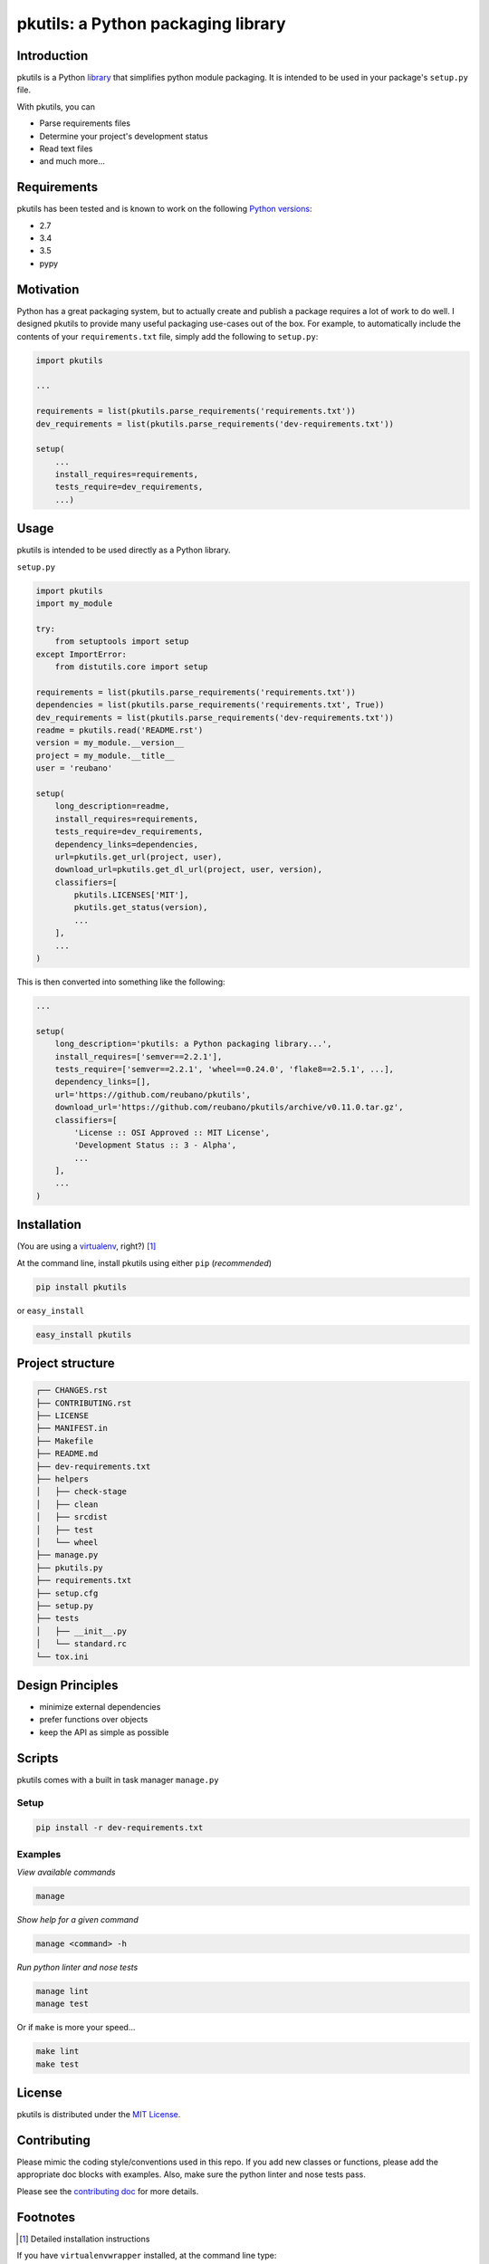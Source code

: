 pkutils: a Python packaging library
===================================

|travis| |versions| |pypi|

Introduction
------------

pkutils is a Python library_ that simplifies python module packaging. It is
intended to be used in your package's ``setup.py`` file.

With pkutils, you can

- Parse requirements files
- Determine your project's development status
- Read text files
- and much more...

Requirements
------------

pkutils has been tested and is known to work on the following `Python versions`_:

- 2.7
- 3.4
- 3.5
- pypy

Motivation
----------

Python has a great packaging system, but to actually create and publish a
package requires a lot of work to do well. I designed pkutils to provide
many useful packaging use-cases out of the box. For example, to automatically
include the contents of your ``requirements.txt`` file, simply add the following
to ``setup.py``:

.. code-block:: python

    import pkutils

    ...

    requirements = list(pkutils.parse_requirements('requirements.txt'))
    dev_requirements = list(pkutils.parse_requirements('dev-requirements.txt'))

    setup(
        ...
        install_requires=requirements,
        tests_require=dev_requirements,
        ...)

.. _library:

Usage
-----

pkutils is intended to be used directly as a Python library.

``setup.py``

.. code-block:: python

    import pkutils
    import my_module

    try:
        from setuptools import setup
    except ImportError:
        from distutils.core import setup

    requirements = list(pkutils.parse_requirements('requirements.txt'))
    dependencies = list(pkutils.parse_requirements('requirements.txt', True))
    dev_requirements = list(pkutils.parse_requirements('dev-requirements.txt'))
    readme = pkutils.read('README.rst')
    version = my_module.__version__
    project = my_module.__title__
    user = 'reubano'

    setup(
        long_description=readme,
        install_requires=requirements,
        tests_require=dev_requirements,
        dependency_links=dependencies,
        url=pkutils.get_url(project, user),
        download_url=pkutils.get_dl_url(project, user, version),
        classifiers=[
            pkutils.LICENSES['MIT'],
            pkutils.get_status(version),
            ...
        ],
        ...
    )

This is then converted into something like the following:

.. code-block:: python

    ...

    setup(
        long_description='pkutils: a Python packaging library...',
        install_requires=['semver==2.2.1'],
        tests_require=['semver==2.2.1', 'wheel==0.24.0', 'flake8==2.5.1', ...],
        dependency_links=[],
        url='https://github.com/reubano/pkutils',
        download_url='https://github.com/reubano/pkutils/archive/v0.11.0.tar.gz',
        classifiers=[
            'License :: OSI Approved :: MIT License',
            'Development Status :: 3 - Alpha',
            ...
        ],
        ...
    )

Installation
------------

(You are using a `virtualenv`_, right?) [#]_

At the command line, install pkutils using either ``pip`` (*recommended*)

.. code-block:: bash

    pip install pkutils

or ``easy_install``

.. code-block:: bash

    easy_install pkutils

Project structure
-----------------

.. code-block:: bash

    ┌── CHANGES.rst
    ├── CONTRIBUTING.rst
    ├── LICENSE
    ├── MANIFEST.in
    ├── Makefile
    ├── README.md
    ├── dev-requirements.txt
    ├── helpers
    │   ├── check-stage
    │   ├── clean
    │   ├── srcdist
    │   ├── test
    │   └── wheel
    ├── manage.py
    ├── pkutils.py
    ├── requirements.txt
    ├── setup.cfg
    ├── setup.py
    ├── tests
    │   ├── __init__.py
    │   └── standard.rc
    └── tox.ini

Design Principles
-----------------

- minimize external dependencies
- prefer functions over objects
- keep the API as simple as possible

Scripts
-------

pkutils comes with a built in task manager ``manage.py``

Setup
~~~~~

.. code-block:: bash

    pip install -r dev-requirements.txt

Examples
~~~~~~~~

*View available commands*

.. code-block:: bash

    manage

*Show help for a given command*

.. code-block:: bash

    manage <command> -h

*Run python linter and nose tests*

.. code-block:: bash

    manage lint
    manage test

Or if ``make`` is more your speed...

.. code-block:: bash

    make lint
    make test

License
-------

pkutils is distributed under the `MIT License`_.

Contributing
------------

Please mimic the coding style/conventions used in this repo.
If you add new classes or functions, please add the appropriate doc blocks with
examples. Also, make sure the python linter and nose tests pass.

Please see the `contributing doc`_ for more details.

.. |travis| image:: https://img.shields.io/travis/reubano/pkutils.svg
    :target: https://travis-ci.org/reubano/pkutils

.. |versions| image:: https://img.shields.io/pypi/pyversions/pkutils.svg
    :target: https://pypi.python.org/pypi/pkutils

.. |pypi| image:: https://img.shields.io/pypi/v/pkutils.svg
    :target: https://pypi.python.org/pypi/pkutils

.. _MIT License: http://opensource.org/licenses/MIT
.. _virtualenv: http://www.virtualenv.org/en/latest/index.html
.. _Python versions: http://www.python.org/download
.. _contributing doc: https://github.com/reubano/pkutils/blob/master/CONTRIBUTING.rst

Footnotes
---------

.. [#] Detailed installation instructions

If you have ``virtualenvwrapper`` installed, at the command line type:

.. code-block:: bash

    mkvirtualenv pkutils
    pip install pkutils

Or, if you only have ``virtualenv`` installed:

.. code-block:: bash

    virtualenv ~/.venvs/pkutils
    source ~/.venvs/pkutils/bin/activate
    pip install pkutils

Otherwise, you can install globally::

    pip install pkutils
